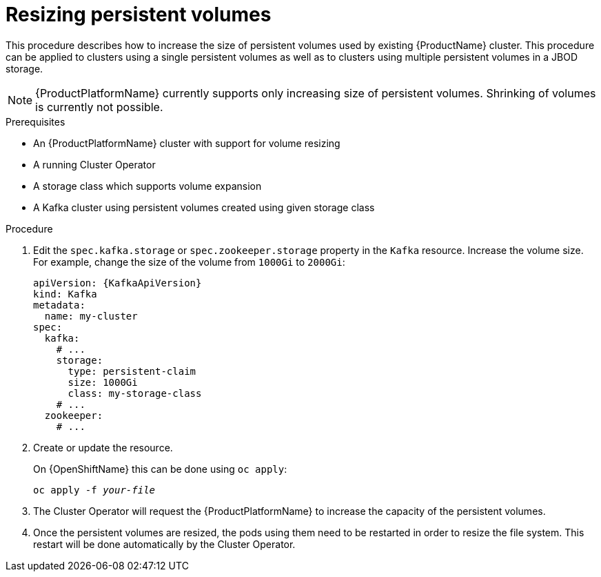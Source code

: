 // Module included in the following assemblies:
//
// assembly-storage.adoc

[id='proc-resizing-persistent-volumes-{context}']
= Resizing persistent volumes

This procedure describes how to increase the size of persistent volumes used by existing {ProductName} cluster.
This procedure can be applied to clusters using a single persistent volumes as well as to clusters using multiple persistent volumes in a JBOD storage.

NOTE: {ProductPlatformName} currently supports only increasing size of persistent volumes.
Shrinking of volumes is currently not possible.

.Prerequisites

* An {ProductPlatformName} cluster with support for volume resizing
* A running Cluster Operator
* A storage class which supports volume expansion
* A Kafka cluster using persistent volumes created using given storage class

.Procedure

. Edit the `spec.kafka.storage` or `spec.zookeeper.storage` property in the `Kafka` resource.
Increase the volume size.
For example, change the size of the volume from `1000Gi` to `2000Gi`:
+
[source,yaml,subs=attributes+]
----
apiVersion: {KafkaApiVersion}
kind: Kafka
metadata:
  name: my-cluster
spec:
  kafka:
    # ...
    storage:
      type: persistent-claim
      size: 1000Gi
      class: my-storage-class
    # ...
  zookeeper:
    # ...
----
+
. Create or update the resource.
+
ifdef::Kubernetes[]
On {KubernetesName} this can be done using `kubectl apply`:
[source,shell,subs=+quotes]
kubectl apply -f _your-file_
+
endif::Kubernetes[]
On {OpenShiftName} this can be done using `oc apply`:
+
[source,shell,subs=+quotes]
oc apply -f _your-file_
+
. The Cluster Operator will request the {ProductPlatformName} to increase the capacity of the persistent volumes.
. Once the persistent volumes are resized, the pods using them need to be restarted in order to resize the file system.
This restart will be done automatically by the Cluster Operator.
